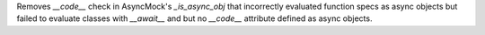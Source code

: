 Removes `__code__` check in AsyncMock's `_is_async_obj` that incorrectly
evaluated function specs as async objects but failed to evaluate classes
with `__await__` and but no `__code__` attribute defined as async objects.
